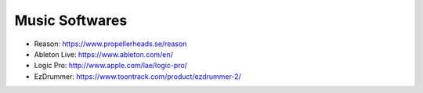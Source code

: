 Music Softwares
===============

* Reason: https://www.propellerheads.se/reason
* Ableton Live: https://www.ableton.com/en/
* Logic Pro: http://www.apple.com/lae/logic-pro/
* EzDrummer: https://www.toontrack.com/product/ezdrummer-2/

